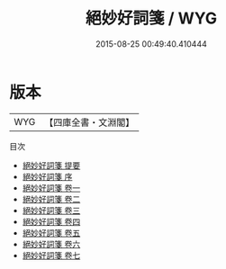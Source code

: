 #+TITLE: 絕妙好詞箋 / WYG
#+DATE: 2015-08-25 00:49:40.410444
* 版本
 |       WYG|【四庫全書・文淵閣】|
目次
 - [[file:KR4j0071_000.txt::000-1a][絕妙好詞箋 提要]]
 - [[file:KR4j0071_000.txt::000-3a][絕妙好詞箋 序]]
 - [[file:KR4j0071_001.txt::001-1a][絕妙好詞箋 卷一]]
 - [[file:KR4j0071_002.txt::002-1a][絕妙好詞箋 卷二]]
 - [[file:KR4j0071_003.txt::003-1a][絕妙好詞箋 卷三]]
 - [[file:KR4j0071_004.txt::004-1a][絕妙好詞箋 卷四]]
 - [[file:KR4j0071_005.txt::005-1a][絕妙好詞箋 卷五]]
 - [[file:KR4j0071_006.txt::006-1a][絕妙好詞箋 卷六]]
 - [[file:KR4j0071_007.txt::007-1a][絕妙好詞箋 卷七]]
